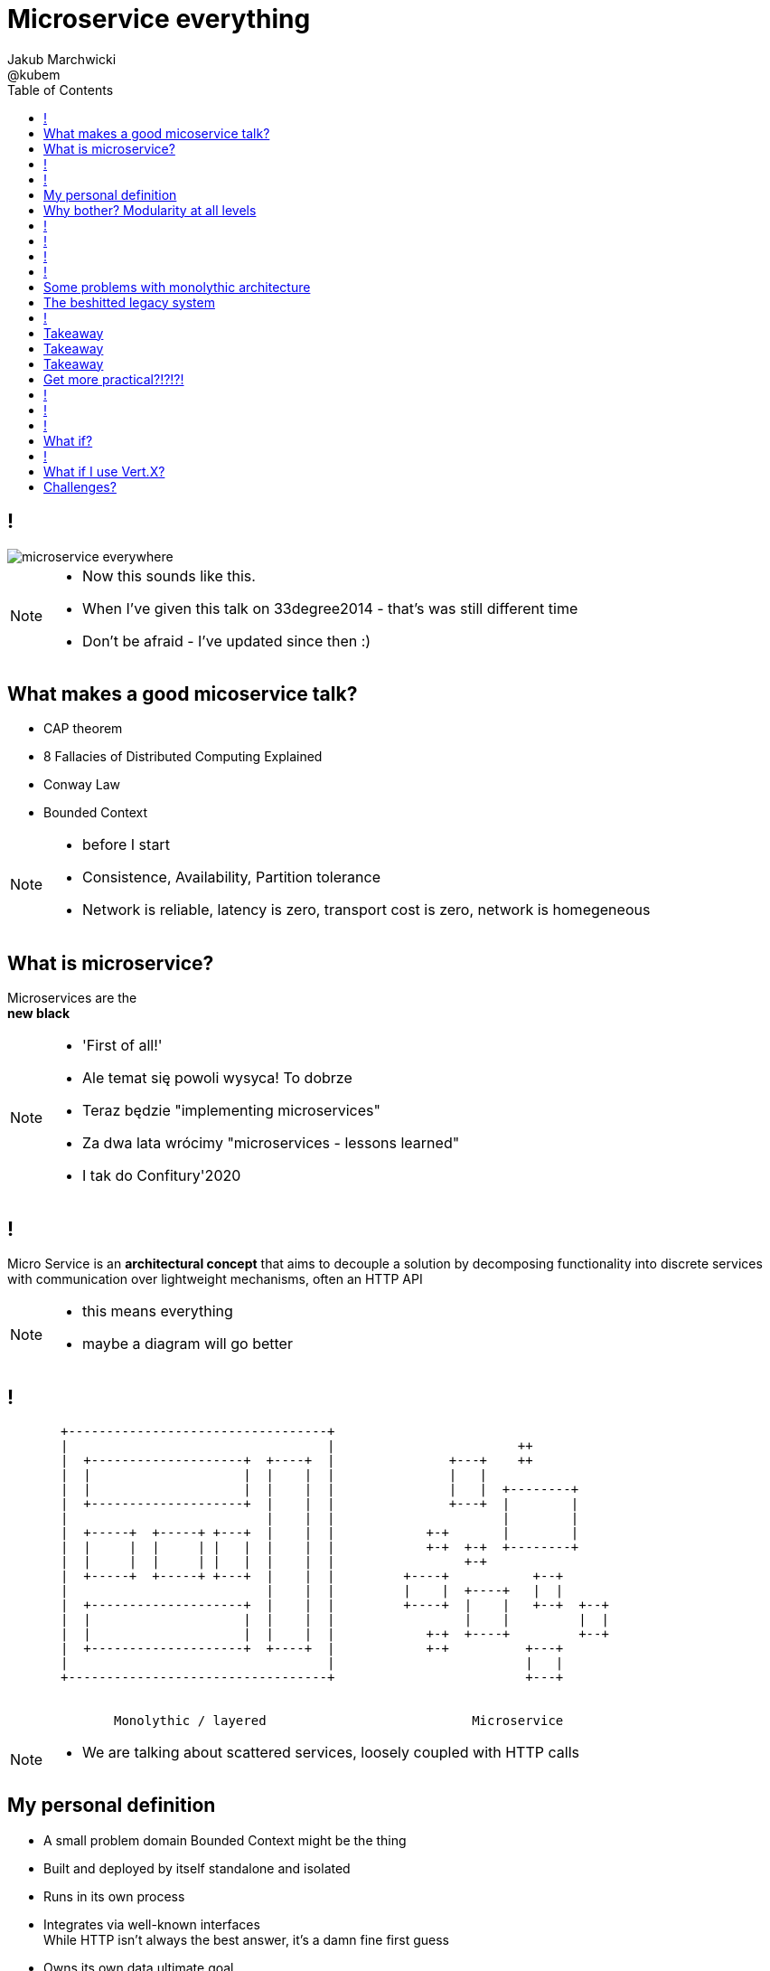 = Microservice everything 
Jakub Marchwicki ; @kubem 
:longform:
:sectids!:
:imagesdir: images
:source-highlighter: highlightjs
:language: no-highlight
:dzslides-aspect: 16-9
:dzslides-style: stormy-jm
:dzslides-transition: fade
:dzslides-fonts: family=Yanone+Kaffeesatz:400,700,200,300&family=Cedarville+Cursive
:dzslides-highlight: monokai
:experimental:
:toc2:
:sectanchors:
:idprefix:
:idseparator: -
:icons: font

== !
image::microservice-everywhere.jpeg[role="frame"]

[NOTE]
[role="speaker"]
====
* Now this sounds like this. 
* When I've given this talk on 33degree2014 - that's was still different time
* Don't be afraid - I've updated since then :)
====


[.topic]
== What makes a good micoservice talk?

* CAP theorem
* 8 Fallacies of Distributed Computing Explained
* Conway Law
* Bounded Context

[NOTE]
[role="speaker"]
====
* before I start
* Consistence, Availability, Partition tolerance
* Network is reliable, latency is zero, transport cost is zero, network is homegeneous
====

== What is microservice?

[.statement]
Microservices are the +
[pull-right]#*new black*#

[NOTE]
[role="speaker"]
====
* 'First of all!'
* Ale temat się powoli wysyca! To dobrze
* Teraz będzie "implementing microservices"
* Za dwa lata wrócimy "microservices - lessons learned"
* I tak do Confitury'2020
====

== !

[.middle]
Micro Service is an *architectural concept* that aims to decouple a solution by decomposing functionality into discrete services +
[detail]#with communication over lightweight mechanisms, often an HTTP API#

[NOTE]
[role="speaker"]
====
* this means everything
* maybe a diagram will go better
====

[role="terminal"]
== !

....



       +----------------------------------+                                    
       |                                  |                        ++          
       |  +--------------------+  +----+  |               +---+    ++          
       |  |                    |  |    |  |               |   |                
       |  |                    |  |    |  |               |   |  +--------+    
       |  +--------------------+  |    |  |               +---+  |        |    
       |                          |    |  |                      |        |    
       |  +-----+  +-----+ +---+  |    |  |            +-+       |        |    
       |  |     |  |     | |   |  |    |  |            +-+  +-+  +--------+    
       |  |     |  |     | |   |  |    |  |                 +-+                
       |  +-----+  +-----+ +---+  |    |  |         +----+           +--+      
       |                          |    |  |         |    |  +----+   |  |      
       |  +--------------------+  |    |  |         +----+  |    |   +--+  +--+
       |  |                    |  |    |  |                 |    |         |  |
       |  |                    |  |    |  |            +-+  +----+         +--+
       |  +--------------------+  +----+  |            +-+          +---+      
       |                                  |                         |   |      
       +----------------------------------+                         +---+      
                                                                        
                                                                        
              Monolythic / layered                           Microservice      

....

[NOTE]
[role="speaker"]
====
* We are talking about scattered services, loosely coupled with HTTP calls
====

[.topic]
== My personal definition

[.incremental]
* A small problem domain [detail]#Bounded Context might be the thing#
* Built and deployed by itself [detail]#standalone and isolated#
* Runs in its own process
* Integrates via well-known interfaces + 
[detail]#While HTTP isn’t always the best answer, it’s a damn fine first guess#
* Owns its own data [detail]#ultimate goal#

[NOTE]
[role="speaker"]
====
* Obviously much depend on context
** Own data might not always be the case (with legacy systems)
* Lot has been said about decoupled services during this conference
** Reactive, vert.x, dropwizard, etc
** I think tthat gives you a certain feeling what's the buzz
====

[.topic]
== Why bother? Modularity at all levels

[.incremental]
* Function 
* Object 
* Class 
* Actor 
* Stream transform 
* *Microservice* 

[NOTE]
[role="speaker"]
====
* Pointed out by Martin Odersky at GOTOchicago
* Single Responsibility Principle taken to an extreme
====


== !
[.statement]
*SOA* done right?

[NOTE]
[role="speaker"]
====
* Is it kind of SOA done right?
* 15 years since the concept of Service Oriented Architecture
* significant changes in the way we think about architecture
** ESB is not always SOA - when the sevices are deeply coupled in a non visible way
* And afterall - are we facing same SOA challanges
** SOA Governance?
** Service discoverability?
====

== !
[.statement]
*Bounded Ctx* + 
gives us a great way of breaking up a domain

[NOTE]
[role="speaker"]
====
* Eric Evan’s - Domain Driven Design
* things evangelised by Slawek Sobotka, Piotr Wyczesany 
* Service interface between each context
* ensure a service is responsible for an aggregate root and all of it’s child domain objects
====

== !
[.statement]
*REST* style interfaces and *JSON* as a data interchange

[NOTE]
[role="speaker"]
====
* And after that we struggle to document these services
** Swagger, RAML?
* We build contract first (on REST)
** With consumer driven contracts
* We want lightweight but with the same control
** And we start with JSONSchema to design the services
** Yes, we've seen that
====


== !
[.statement]
*web services* with + 
*micro tools*
[.pull-right]#easier than ever# 

[NOTE]
[role="speaker"]
====
* Marketing? Or is it really something?
* In JAVA world count: 
** Simple embedded Jetty, Spark, Webbit, Dropwizard, Vert.x, Spring Boot
* SOA is old, big bloated, corporate, 
** Eclipse based drag and drop (Mule IDE, Active VOS, WSO2 IDE)
* Now we build pretty much the same - but through code? Right?
====

[.topic]
== Some problems with monolythic architecture

[.middle.incremental]
* Even when layered, hidden coupling
* Single runtime, allows in memory calls
* FUD: if it works don't fix it [detail]#don't touch it# 
* Good diagrams not always make it to good code

[NOTE]
[role="speaker"]
====
* I know this might not always be true
** Though it usually happens
====


[.topic]
== The beshitted legacy system 

[.middle.incremental]
* don't touch it approach [detail]#as if you meant it#
* write a small service that does what's needed +
[detail]#instead of diving into legacy system#
* evole the architecture

[NOTE]
[role="speaker"]
====
* Working with legacy code is risky at best
* We all know it
====

== !
[.small.quote, Fred Brooks, The Mythical Man-Month]
____
Problems of developing software derive from essential complexity and its nonlinear increases with size; leading to difficulty of communication among team members, cost overruns, schedule delays.
____

[NOTE]
[role="speaker"]
====
* If your program get longer, it take more time to develop
* I'm not talking about the *product flaws* it can cause. Leave it out of scope for the time being
* You think you need more people
** But you can't get around by hiring more people
** Because beyond a certain size new hires are actually a net lose
* Keeping things micro is a way for me to limit the size 
====

[.topic.recap.red-border]
== Takeaway

[.statement]
Separate things that change with a +
*different pace*

[NOTE]
[role="speaker"]
====
* That was my first outcome
====

[.topic.recap.red-border]
== Takeaway

[.statement]
The is no such thing as legacy +
If noone use it - abandon it + 
If you can't - it's business as usual + 
[pull-right]#*cope with it!*#

[NOTE]
[role="speaker"]
====
* My second outcome.
* If there was no way to fight them - join them 
* If we build the system in such a way - we are unable to change it - we are definatelly fucked!
====

[.topic.recap.red-border]
== Takeaway
[.statement]
If you get the mindset +
*everything is a* +
[pull-right]#*service*# +
just not always very micro

[NOTE]
[role="speaker"]
====
* That brings me to another example
* Depending on your definition, what is microservice
** How micro should be the service
** Or size doesnt matter - but responsibility
* If you bound the context, aggregate - is it enough for microservice
====

[.topic]
== Get more practical?!?!?!

* How to package?
* How to deploy?
* How to scale?
* How to orchestrate?
* How to monitor?
* How to discover?

[NOTE]
[role="speaker"]
====
* Are we going to throw 20+ services on our operations??
====


[role="terminal"]
== !

....


       +----------------------------------+                                    
       |                                  |                        ++          
       |  +--------------------+  +----+  |               +---+    ++          
       |  |                    |  |    |  |               |   |                
       |  |                    |  |    |  |               |   |  +--------+    
       |  +--------------------+  |    |  |               +---+  |        |    
       |                          |    |  |                      |        |    
       |  +-----+  +-----+ +---+  |    |  |            +-+       |        |    
       |  |     |  |     | |   |  |    |  |            +-+  +-+  +--------+    
       |  |     |  |     | |   |  |    |  |                 +-+                
       |  +-----+  +-----+ +---+  |    |  |         +----+           +--+      
       |                          |    |  |         |    |  +----+   |  |      
       |  +--------------------+  |    |  |         +----+  |    |   +--+  +--+
       |  |                    |  |    |  |                 |    |         |  |
       |  |                    |  |    |  |            +-+  +----+         +--+
       |  +--------------------+  +----+  |            +-+          +---+      
       |                                  |                         |   |      
       |                                  |                         +---+
       +----------------------------------+                        
                                                                        
                                                                        
              Monolythic / layered                           Microservice      

....

[NOTE]
[role="speaker"]
====
* that doesnt really work for YDP context. 
* we dont have a single platform 
** not a one solution
** multiple deployments (sometimes on premises - at customers)
* we build our own product - but we not always operate it
====

[role="terminal"]
== !

....


       +--------------------------------+                                       
       |                 ++             |                           ++         
       |        +---+    ++             |                  +---+    ++          
       |        |   |                   |                  |   |                
       |        |   |  +--------+       |                  |   |  +--------+    
       |        +---+  |        |       |                  +---+  |        |    
       |               |        |       |                         |        |    
       |     +-+       |        |       |               +-+       |        |    
       |     +-+  +-+  +--------+       |               +-+  +-+  +--------+    
       |          +-+                   |                    +-+                
       |  +----+           +--+         |            +----+           +--+      
       |  |    |  +----+   |  |         |            |    |  +----+   |  |      
       |  +----+  |    |   +--+  +--+   |            +----+  |    |   +--+  +--+
       |          |    |         |  |   |                    |    |         |  |
       |     +-+  +----+         +--+   |               +-+  +----+         +--+
       |     +-+          +---+         |               +-+          +---+      
       |                  |   |         |                            |   |      
       |                  +---+         |                            +---+      
       +--------------------------------+                                       

                                                                        
                                                                        
              Something in between                          Microservices
                 (components ?)    

....

[NOTE]
[role="speaker"]
====
* easier to handle by operations
* easier to spoil, couple elements through internal calls
** HTTP is pretty ruthless - you can't bypass
** You can call different component within 
* we use microservices goodies for development
* not so much for deployment
====

== !

[.statement]
Have a *cookie* +
[.pull-right]#and eat a *cookie*??#

[.topic]
== What if?

[.incremental]
* each services runs its own process? [detail]#JVM#
* deployed independently [detail]#if needed#
* talks with other through HTTP? [detail]#or some message bus#
* covers small domain problem [detail]#IAM, results, content#

[NOTE]
[role="speaker"]
====
* I'm in educational domain
** Learning applications
* Does it stand the definition of a microservices?
* We don't need to setup and maintain sets of services to support our business. We need a repeatable way to support other businesses.
* From micto what is important for us:
** resiliance, elastic
** gives responsive, message driven - the reactive manifesto
====

== !

[.small.quote, Joe Wales]
____
Golang is a language I don't particularly enjoy coding, but deployment is painless: single static linked executable. No external dependencies on runtime.
____

[.topic]
== What if I use Vert.X?

[.incremental]
* build services as modules
* deploy independently [detail]#or together#
* communicate over event bus calls [detail]#RPC style#
* decouple frontend (JS) and backend [detail]#HTTP calls#

[.topic]
== Challenges?

* APIs (external, web, external)
* Versioning generic services
* Consumer driven contracts
* Scaling individual services (behind event bus)
